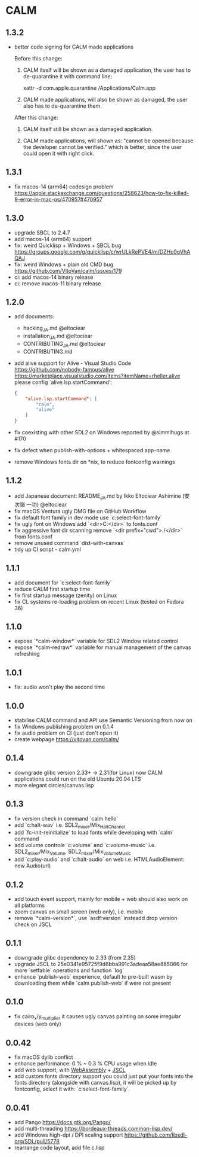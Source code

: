 * CALM
** 1.3.2
- better code signing for CALM made applications

  Before this change:

  1. CALM itself will be shown as a damaged application,
     the user has to de-quarantine it with command line:

     xattr -d com.apple.quarantine /Applications/Calm.app

  2. CALM made applications, will also be shown as damaged,
     the user also has to de-quarantine them.

  After this change:

  1. CALM itself still be shown as a damaged application.

  2. CALM made applications, will shown as:
     "cannot be opened because the developer cannot be verified."
     which is better, since the user could open it with right click.

** 1.3.1
- fix macos-14 (arm64) codesign problem
  https://apple.stackexchange.com/questions/258623/how-to-fix-killed-9-error-in-mac-os/470957#470957
** 1.3.0
- upgrade SBCL to 2.4.7
- add macos-14 (arm64) support
- fix: weird Quicklisp + Windows + SBCL bug
  https://groups.google.com/g/quicklisp/c/wrULkRePVE4/m/DZHc0qVhAQAJ
- fix: weird Windows + plain old CMD bug
  https://github.com/VitoVan/calm/issues/179
- ci: add macos-14 binary release
- ci: remove macos-11 binary release
** 1.2.0
- add documents:
  - hacking_JA.md @eltociear
  - installation_JA.md @eltociear
  - CONTRIBUTING_JA.md @eltociear
  - CONTRIBUTING.md
- add alive support
  for Alive - Visual Studio Code
  https://github.com/nobody-famous/alive
  https://marketplace.visualstudio.com/items?itemName=rheller.alive
  please config `alive.lsp.startCommand':
  #+begin_src json
  {
      "alive.lsp.startCommand": [
          "calm",
          "alive"
      ]
  }
  #+end_src
- fix coexisting with other SDL2 on Windows
  reported by @simmihugs at #170
- fix defect when publish-with-options + whitespaced app-name
- remove Windows fonts dir on *nix, to reduce fontconfig warnings
** 1.1.2
- add Japanese document: README_JA.md
  by Ikko Eltociear Ashimine (安次嶺 一功) @eltociear
- fix macOS Ventura ugly DMG file on GitHub Workflow
- fix default font family in dev mode
  use `c:select-font-family`
- fix ugly font on Windows
  add `<dir>C:\Windows\Fonts</dir>` to fonts.conf
- fix aggressive font dir scanning
  remove `<dir prefix="cwd">./</dir>` from fonts.conf
- remove unused command `dist-with-canvas`
- tidy up CI script - calm.yml
** 1.1.1
- add document for `c:select-font-family`
- reduce CALM first startup time
- fix first startup message (zenity) on Linux
- fix CL systems re-loading problem on recent Linux (tested on Fedora 36)
** 1.1.0
- expose `*calm-window*` variable
  for SDL2 Window related control
- expose `*calm-redraw*` variable
  for manual management of the canvas refreshing
** 1.0.1
- fix: audio won't play the second time
** 1.0.0
- stabilise CALM command and API
  use Semantic Versioning from now on
- fix Windows publishing problem on 0.1.4
- fix audio problem on CI (just don't open it)
- create webpage
  https://vitovan.com/calm/
** 0.1.4
- downgrade glibc version 2.33+ -> 2.31(for Linux)
  now CALM applications could run on the old Ubuntu 20.04 LTS
- more elegant circles/canvas.lisp
** 0.1.3
- fix version check in command `calm hello`
- add `c:halt-wav`
   i.e. SDL2_mixer/Mix_HaltChannel
- add `fc-init-reinitialize`
  to load fonts while developing with `calm` command
- add volume controle `c:volume` and `c:volume-music`
  i.e. SDL2_mixer/Mix_Volume, SDL2_mixer/Mix_VolumeMusic
- add `c:play-audio` and `c:halt-audio` on web
  i.e. HTMLAudioElement: new Audio(url)
** 0.1.2
- add touch event support, mainly for mobile + web
  should also work on all platforms
- zoom canvas on small screen (web only), i.e. mobile
- remove `*calm-version*`, use `asdf:version` insteadd
  drop version check on JSCL
** 0.1.1
- downgrade glibc dependency to 2.33 (from 2.35)
- upgrade JSCL to 25e0341e95725f9d6bba991c3adeaa58ae885066
  for more `setfable` operations and function `log`
- enhance `publish-web` experience, default to pre-built wasm
  by downloading them while `calm publish-web` if were not present
** 0.1.0
- fix cairo_x/y_multiplier
  it causes ugly canvas painting on some irregular devices (web only)
** 0.0.42
- fix macOS dylib conflict
- enhance performance: 0 % ~ 0.3 % CPU usage when idle
- add web support, with [[https://github.com/VitoVan/pango-cairo-wasm/][WebAssembly]] + [[https://github.com/jscl-project/jscl][JSCL]]
- add custom fonts directory support
  you could just put your fonts into the fonts directory (alongside with canvas.lisp),
  it will be picked up by fontconfig, select it with: `c:select-font-family`.
** 0.0.41
- add Pango
  https://docs.gtk.org/Pango/
- add multi-threading
  https://bordeaux-threads.common-lisp.dev/
- add Windows high-dpi / DPI scaling support
  https://github.com/libsdl-org/SDL/pull/5778
- rearrange code layout, add file c.lisp
